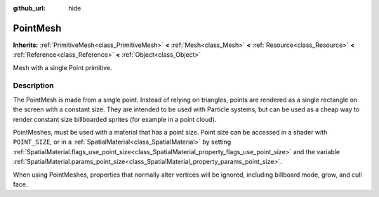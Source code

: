 :github_url: hide

.. Generated automatically by RebelEngine/tools/scripts/rst_from_xml.py
.. DO NOT EDIT THIS FILE, but the PointMesh.xml source instead.
.. The source is found in docs or modules/<name>/docs.

.. _class_PointMesh:

PointMesh
=========

**Inherits:** :ref:`PrimitiveMesh<class_PrimitiveMesh>` **<** :ref:`Mesh<class_Mesh>` **<** :ref:`Resource<class_Resource>` **<** :ref:`Reference<class_Reference>` **<** :ref:`Object<class_Object>`

Mesh with a single Point primitive.

Description
-----------

The PointMesh is made from a single point. Instead of relying on triangles, points are rendered as a single rectangle on the screen with a constant size. They are intended to be used with Particle systems, but can be used as a cheap way to render constant size billboarded sprites (for example in a point cloud).

PointMeshes, must be used with a material that has a point size. Point size can be accessed in a shader with ``POINT_SIZE``, or in a :ref:`SpatialMaterial<class_SpatialMaterial>` by setting :ref:`SpatialMaterial.flags_use_point_size<class_SpatialMaterial_property_flags_use_point_size>` and the variable :ref:`SpatialMaterial.params_point_size<class_SpatialMaterial_property_params_point_size>`.

When using PointMeshes, properties that normally alter vertices will be ignored, including billboard mode, grow, and cull face.

.. |virtual| replace:: :abbr:`virtual (This method should typically be overridden by the user to have any effect.)`
.. |const| replace:: :abbr:`const (This method has no side effects. It doesn't modify any of the instance's member variables.)`
.. |vararg| replace:: :abbr:`vararg (This method accepts any number of arguments after the ones described here.)`

